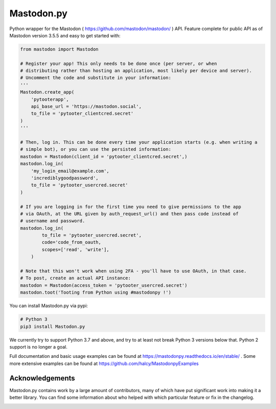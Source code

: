 Mastodon.py
===========
Python wrapper for the Mastodon ( https://github.com/mastodon/mastodon/ ) API.
Feature complete for public API as of Mastodon version 3.5.5 and easy to get started with:

.. code-block:: python

    from mastodon import Mastodon

    # Register your app! This only needs to be done once (per server, or when 
    # distributing rather than hosting an application, most likely per device and server). 
    # Uncomment the code and substitute in your information:
    '''
    Mastodon.create_app(
        'pytooterapp',
        api_base_url = 'https://mastodon.social',
        to_file = 'pytooter_clientcred.secret'
    )
    '''

    # Then, log in. This can be done every time your application starts (e.g. when writing a 
    # simple bot), or you can use the persisted information:
    mastodon = Mastodon(client_id = 'pytooter_clientcred.secret',)
    mastodon.log_in(
        'my_login_email@example.com', 
        'incrediblygoodpassword', 
        to_file = 'pytooter_usercred.secret'
    )

    # If you are logging in for the first time you need to give permissions to the app
    # via OAuth, at the URL given by auth_request_url() and then pass code instead of
    # username and password.
    mastodon.log_in(
            to_file = 'pytooter_usercred.secret', 
            code='code_from_oauth,
            scopes=['read', 'write'],
        )

    # Note that this won't work when using 2FA - you'll have to use OAuth, in that case. 
    # To post, create an actual API instance:
    mastodon = Mastodon(access_token = 'pytooter_usercred.secret')
    mastodon.toot('Tooting from Python using #mastodonpy !')

You can install Mastodon.py via pypi:

.. code-block:: Bash

   # Python 3
   pip3 install Mastodon.py

We currently try to support Python 3.7 and above, and try to at least not break Python 3 versions
below that. Python 2 support is no longer a goal.

Full documentation and basic usage examples can be found
at https://mastodonpy.readthedocs.io/en/stable/ . Some more extensive examples can be
found at https://github.com/halcy/MastodonpyExamples

Acknowledgements
----------------
Mastodon.py contains work by a large amount of contributors, many of which have
put significant work into making it a better library. You can find some information
about who helped with which particular feature or fix in the changelog.

.. image:: https://circleci.com/gh/halcy/Mastodon.py.svg?style=svg
    :target: https://app.circleci.com/pipelines/github/halcy/Mastodon.py
.. image:: https://codecov.io/gh/halcy/Mastodon.py/branch/master/graph/badge.svg
    :target: https://codecov.io/gh/halcy/Mastodon.py

